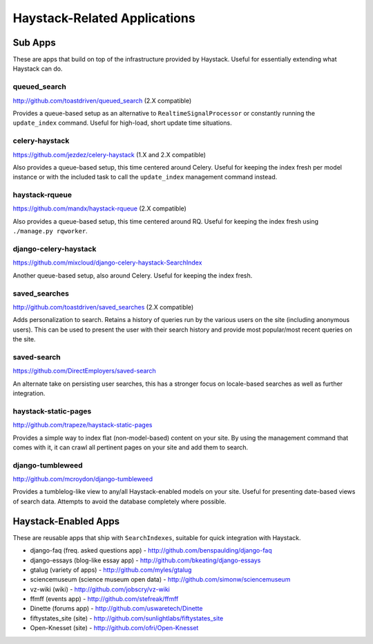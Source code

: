 .. _ref-other_apps:

=============================
Haystack-Related Applications
=============================

Sub Apps
========

These are apps that build on top of the infrastructure provided by Haystack.
Useful for essentially extending what Haystack can do.

queued_search
-------------

http://github.com/toastdriven/queued_search (2.X compatible)

Provides a queue-based setup as an alternative to ``RealtimeSignalProcessor`` or
constantly running the ``update_index`` command. Useful for high-load, short
update time situations.

celery-haystack
---------------

https://github.com/jezdez/celery-haystack (1.X and 2.X compatible)

Also provides a queue-based setup, this time centered around Celery. Useful
for keeping the index fresh per model instance or with the included task
to call the ``update_index`` management command instead.

haystack-rqueue
---------------

https://github.com/mandx/haystack-rqueue (2.X compatible)

Also provides a queue-based setup, this time centered around RQ. Useful
for keeping the index fresh using ``./manage.py rqworker``.

django-celery-haystack
----------------------

https://github.com/mixcloud/django-celery-haystack-SearchIndex

Another queue-based setup, also around Celery. Useful
for keeping the index fresh.

saved_searches
--------------

http://github.com/toastdriven/saved_searches (2.X compatible)

Adds personalization to search. Retains a history of queries run by the various
users on the site (including anonymous users). This can be used to present the
user with their search history and provide most popular/most recent queries
on the site.

saved-search
------------

https://github.com/DirectEmployers/saved-search

An alternate take on persisting user searches, this has a stronger focus
on locale-based searches as well as further integration.

haystack-static-pages
---------------------

http://github.com/trapeze/haystack-static-pages

Provides a simple way to index flat (non-model-based) content on your site.
By using the management command that comes with it, it can crawl all pertinent
pages on your site and add them to search.

django-tumbleweed
-----------------

http://github.com/mcroydon/django-tumbleweed

Provides a tumblelog-like view to any/all Haystack-enabled models on your
site. Useful for presenting date-based views of search data. Attempts to avoid
the database completely where possible.


Haystack-Enabled Apps
=====================

These are reusable apps that ship with ``SearchIndexes``, suitable for quick
integration with Haystack.

* django-faq (freq. asked questions app) - http://github.com/benspaulding/django-faq
* django-essays (blog-like essay app) - http://github.com/bkeating/django-essays
* gtalug (variety of apps) - http://github.com/myles/gtalug
* sciencemuseum (science museum open data) - http://github.com/simonw/sciencemuseum
* vz-wiki (wiki) - http://github.com/jobscry/vz-wiki
* ffmff (events app) - http://github.com/stefreak/ffmff
* Dinette (forums app) - http://github.com/uswaretech/Dinette
* fiftystates_site (site) - http://github.com/sunlightlabs/fiftystates_site
* Open-Knesset (site) - http://github.com/ofri/Open-Knesset
